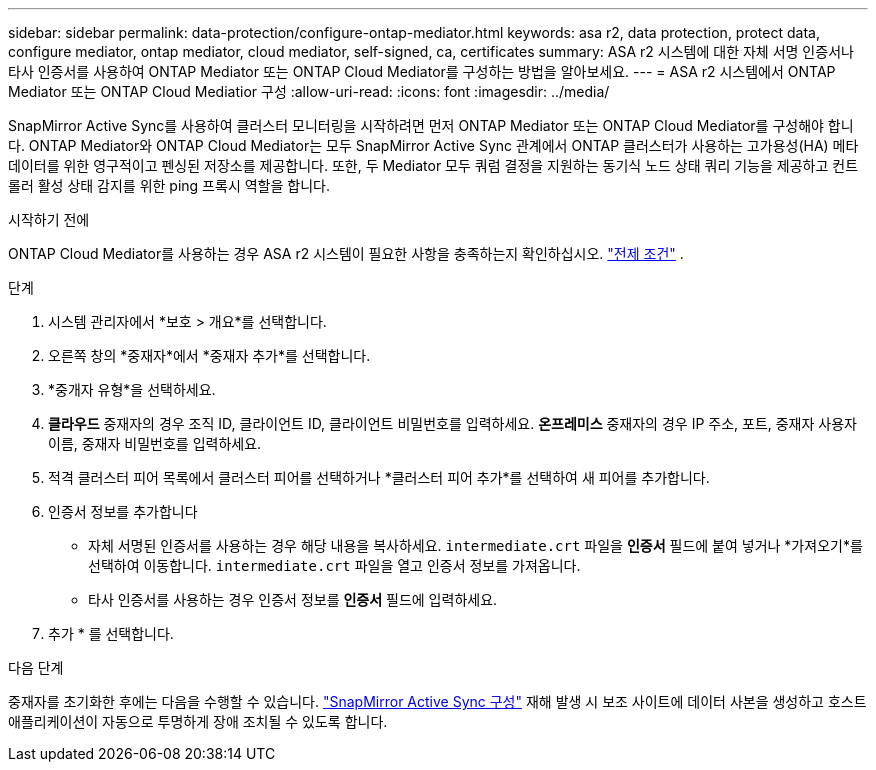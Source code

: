 ---
sidebar: sidebar 
permalink: data-protection/configure-ontap-mediator.html 
keywords: asa r2, data protection, protect data, configure mediator, ontap mediator, cloud mediator, self-signed, ca, certificates 
summary: ASA r2 시스템에 대한 자체 서명 인증서나 타사 인증서를 사용하여 ONTAP Mediator 또는 ONTAP Cloud Mediator를 구성하는 방법을 알아보세요. 
---
= ASA r2 시스템에서 ONTAP Mediator 또는 ONTAP Cloud Mediatior 구성
:allow-uri-read: 
:icons: font
:imagesdir: ../media/


[role="lead"]
SnapMirror Active Sync를 사용하여 클러스터 모니터링을 시작하려면 먼저 ONTAP Mediator 또는 ONTAP Cloud Mediator를 구성해야 합니다. ONTAP Mediator와 ONTAP Cloud Mediator는 모두 SnapMirror Active Sync 관계에서 ONTAP 클러스터가 사용하는 고가용성(HA) 메타데이터를 위한 영구적이고 펜싱된 저장소를 제공합니다. 또한, 두 Mediator 모두 쿼럼 결정을 지원하는 동기식 노드 상태 쿼리 기능을 제공하고 컨트롤러 활성 상태 감지를 위한 ping 프록시 역할을 합니다.

.시작하기 전에
ONTAP Cloud Mediator를 사용하는 경우 ASA r2 시스템이 필요한 사항을 충족하는지 확인하십시오. link:https://docs.netapp.com/us-en/ontap-metrocluster/install-ip/concept_mediator_requirements.html["전제 조건"^] .

.단계
. 시스템 관리자에서 *보호 > 개요*를 선택합니다.
. 오른쪽 창의 *중재자*에서 *중재자 추가*를 선택합니다.
. *중개자 유형*을 선택하세요.
. *클라우드* 중재자의 경우 조직 ID, 클라이언트 ID, 클라이언트 비밀번호를 입력하세요. *온프레미스* 중재자의 경우 IP 주소, 포트, 중재자 사용자 이름, 중재자 비밀번호를 입력하세요.
. 적격 클러스터 피어 목록에서 클러스터 피어를 선택하거나 *클러스터 피어 추가*를 선택하여 새 피어를 추가합니다.
. 인증서 정보를 추가합니다
+
** 자체 서명된 인증서를 사용하는 경우 해당 내용을 복사하세요. `intermediate.crt` 파일을 *인증서* 필드에 붙여 넣거나 *가져오기*를 선택하여 이동합니다. `intermediate.crt` 파일을 열고 인증서 정보를 가져옵니다.
** 타사 인증서를 사용하는 경우 인증서 정보를 *인증서* 필드에 입력하세요.


. 추가 * 를 선택합니다.


.다음 단계
중재자를 초기화한 후에는 다음을 수행할 수 있습니다. link:configure-snapmirror-active-sync.html["SnapMirror Active Sync 구성"] 재해 발생 시 보조 사이트에 데이터 사본을 생성하고 호스트 애플리케이션이 자동으로 투명하게 장애 조치될 수 있도록 합니다.

